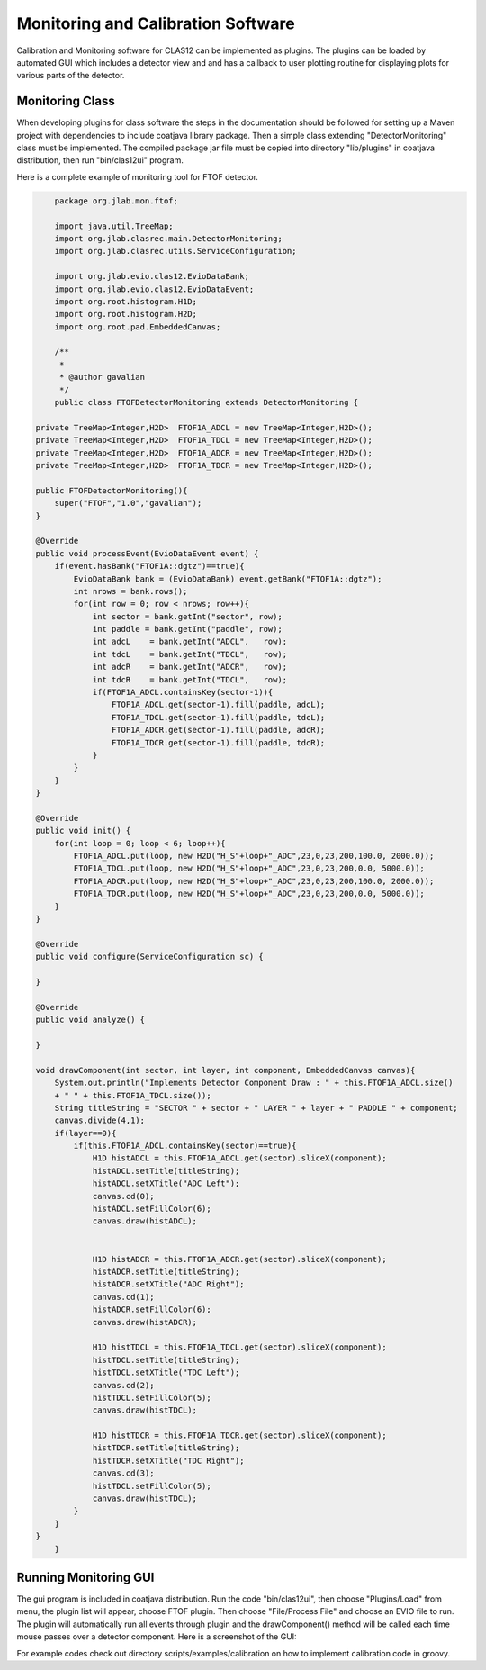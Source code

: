 
Monitoring and Calibration Software
***********************************

Calibration and Monitoring software for CLAS12 can be implemented as plugins. The plugins
can be loaded by automated GUI which includes a detector view and and has a callback to user plotting 
routine for displaying plots for various parts of the detector.

Monitoring Class
================

When developing plugins for class software the steps in the documentation should be followed for 
setting up a Maven project with dependencies to include coatjava library package. Then a simple class
extending "DetectorMonitoring" class must be implemented. The compiled package jar file must be copied
into directory "lib/plugins" in coatjava distribution, then run "bin/clas12ui" program.


Here is a complete example of monitoring tool for FTOF detector. 

.. code-block:: java

	package org.jlab.mon.ftof;

	import java.util.TreeMap;
	import org.jlab.clasrec.main.DetectorMonitoring;
	import org.jlab.clasrec.utils.ServiceConfiguration;

	import org.jlab.evio.clas12.EvioDataBank;
	import org.jlab.evio.clas12.EvioDataEvent;
	import org.root.histogram.H1D;
	import org.root.histogram.H2D;
	import org.root.pad.EmbeddedCanvas;

	/**
	 *
 	 * @author gavalian
 	 */
	public class FTOFDetectorMonitoring extends DetectorMonitoring {
    
    private TreeMap<Integer,H2D>  FTOF1A_ADCL = new TreeMap<Integer,H2D>();
    private TreeMap<Integer,H2D>  FTOF1A_TDCL = new TreeMap<Integer,H2D>();
    private TreeMap<Integer,H2D>  FTOF1A_ADCR = new TreeMap<Integer,H2D>();
    private TreeMap<Integer,H2D>  FTOF1A_TDCR = new TreeMap<Integer,H2D>();
    
    public FTOFDetectorMonitoring(){
        super("FTOF","1.0","gavalian");
    }
    
    @Override
    public void processEvent(EvioDataEvent event) {
        if(event.hasBank("FTOF1A::dgtz")==true){
            EvioDataBank bank = (EvioDataBank) event.getBank("FTOF1A::dgtz");
            int nrows = bank.rows();
            for(int row = 0; row < nrows; row++){
                int sector = bank.getInt("sector", row);
                int paddle = bank.getInt("paddle", row);
                int adcL    = bank.getInt("ADCL",   row);
                int tdcL    = bank.getInt("TDCL",   row);
                int adcR    = bank.getInt("ADCR",   row);
                int tdcR    = bank.getInt("TDCL",   row);
                if(FTOF1A_ADCL.containsKey(sector-1)){
                    FTOF1A_ADCL.get(sector-1).fill(paddle, adcL);
                    FTOF1A_TDCL.get(sector-1).fill(paddle, tdcL);
                    FTOF1A_ADCR.get(sector-1).fill(paddle, adcR);
                    FTOF1A_TDCR.get(sector-1).fill(paddle, tdcR);
                }
            }
        }
    }

    @Override
    public void init() {
        for(int loop = 0; loop < 6; loop++){
            FTOF1A_ADCL.put(loop, new H2D("H_S"+loop+"_ADC",23,0,23,200,100.0, 2000.0));
            FTOF1A_TDCL.put(loop, new H2D("H_S"+loop+"_ADC",23,0,23,200,0.0, 5000.0));
            FTOF1A_ADCR.put(loop, new H2D("H_S"+loop+"_ADC",23,0,23,200,100.0, 2000.0));
            FTOF1A_TDCR.put(loop, new H2D("H_S"+loop+"_ADC",23,0,23,200,0.0, 5000.0));
        }
    }

    @Override
    public void configure(ServiceConfiguration sc) {
        
    }

    @Override
    public void analyze() {
        
    }
    
    void drawComponent(int sector, int layer, int component, EmbeddedCanvas canvas){
        System.out.println("Implements Detector Component Draw : " + this.FTOF1A_ADCL.size()
        + " " + this.FTOF1A_TDCL.size());
        String titleString = "SECTOR " + sector + " LAYER " + layer + " PADDLE " + component;
        canvas.divide(4,1);
        if(layer==0){
            if(this.FTOF1A_ADCL.containsKey(sector)==true){
                H1D histADCL = this.FTOF1A_ADCL.get(sector).sliceX(component);
                histADCL.setTitle(titleString);
                histADCL.setXTitle("ADC Left");                
                canvas.cd(0);
                histADCL.setFillColor(6);
                canvas.draw(histADCL);
                
                
                H1D histADCR = this.FTOF1A_ADCR.get(sector).sliceX(component);
                histADCR.setTitle(titleString);
                histADCR.setXTitle("ADC Right");
                canvas.cd(1);
                histADCR.setFillColor(6);
                canvas.draw(histADCR);
                
                H1D histTDCL = this.FTOF1A_TDCL.get(sector).sliceX(component);
                histTDCL.setTitle(titleString);
                histTDCL.setXTitle("TDC Left");
                canvas.cd(2);
                histTDCL.setFillColor(5);
                canvas.draw(histTDCL);
                
                H1D histTDCR = this.FTOF1A_TDCR.get(sector).sliceX(component);
                histTDCR.setTitle(titleString);
                histTDCR.setXTitle("TDC Right");
                canvas.cd(3);
                histTDCL.setFillColor(5);
                canvas.draw(histTDCL);
            }
        }
    }
	}

Running Monitoring GUI
======================

The gui program is included in coatjava distribution. Run the code "bin/clas12ui", then choose "Plugins/Load"
from menu, the plugin list will appear, choose FTOF plugin. Then choose "File/Process File" and choose an EVIO
file to run. The plugin will automatically run all events through plugin and the drawComponent() method will be
called each time mouse passes over a detector component.
Here is a screenshot of the GUI:

.. image:: images/monitoring-gui.png

For example codes check out directory scripts/examples/calibration on how to implement calibration code in groovy.


